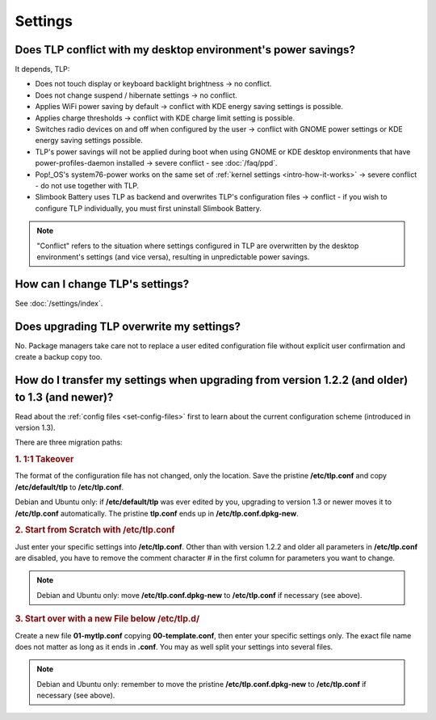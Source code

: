 Settings
========

.. _faq-set-desktop-conflict:

Does TLP conflict with my desktop environment's power savings?
--------------------------------------------------------------
It depends, TLP:

* Does not touch display or keyboard backlight brightness → no conflict.
* Does not change suspend / hibernate settings → no conflict.
* Applies WiFi power saving by default → conflict with KDE energy saving
  settings is possible.
* Applies charge thresholds → conflict with KDE charge limit setting is
  possible.
* Switches radio devices on and off when configured by the user →
  conflict with GNOME power settings or KDE energy saving settings possible.
* TLP's power savings will not be applied during boot when using GNOME or KDE
  desktop environments that have power-profiles-daemon installed →
  severe conflict - see :doc:`/faq/ppd`.
* Pop!_OS's system76-power works on the same set of
  :ref:`kernel settings <intro-how-it-works>`
  → severe conflict - do not use together with TLP.
* Slimbook Battery uses TLP as backend and overwrites TLP's configuration
  files → conflict - if you wish to configure TLP individually, you must
  first uninstall Slimbook Battery.

.. note::

    "Conflict" refers to the situation where settings configured in
    TLP are overwritten by the desktop environment's settings (and vice
    versa), resulting in unpredictable power savings.

How can I change TLP's settings?
--------------------------------

See :doc:`/settings/index`.

.. _faq-set-upgrade:

Does upgrading TLP overwrite my settings?
-----------------------------------------
No. Package managers take care not to replace a user edited configuration file
without explicit user confirmation and create a backup copy too.

.. _faq-set-mig-from-13:

How do I transfer my settings when upgrading from version 1.2.2 (and older) to 1.3 (and newer)?
-----------------------------------------------------------------------------------------------
Read about the :ref:`config files <set-config-files>` first to
learn about the current configuration scheme (introduced in version 1.3).

There are three migration paths:

.. rubric:: 1. 1:1 Takeover

The format of the configuration file has not changed, only the location.
Save the pristine **/etc/tlp.conf** and copy **/etc/default/tlp** to
**/etc/tlp.conf**.

Debian and Ubuntu only: if **/etc/default/tlp** was ever edited by you,
upgrading to version 1.3 or newer moves it to **/etc/tlp.conf** automatically.
The pristine **tlp.conf** ends up in **/etc/tlp.conf.dpkg-new**.

.. rubric:: 2. Start from Scratch with /etc/tlp.conf

Just enter your specific settings into **/etc/tlp.conf**.
Other than with version 1.2.2 and older all parameters in **/etc/tlp.conf** are
disabled, you have to remove the comment character `#` in the first column for
parameters you want to change.

.. note::

    Debian and Ubuntu only: move **/etc/tlp.conf.dpkg-new** to **/etc/tlp.conf**
    if necessary (see above).

.. rubric:: 3. Start over with a new File below /etc/tlp.d/

Create a new file **01-mytlp.conf** copying **00-template.conf**, then enter your
specific settings only.
The exact file name does not matter as long as it ends in **.conf**. You may as
well split your settings into several files.

.. note::

    Debian and Ubuntu only: remember to move the pristine **/etc/tlp.conf.dpkg-new**
    to **/etc/tlp.conf** if necessary (see above).
